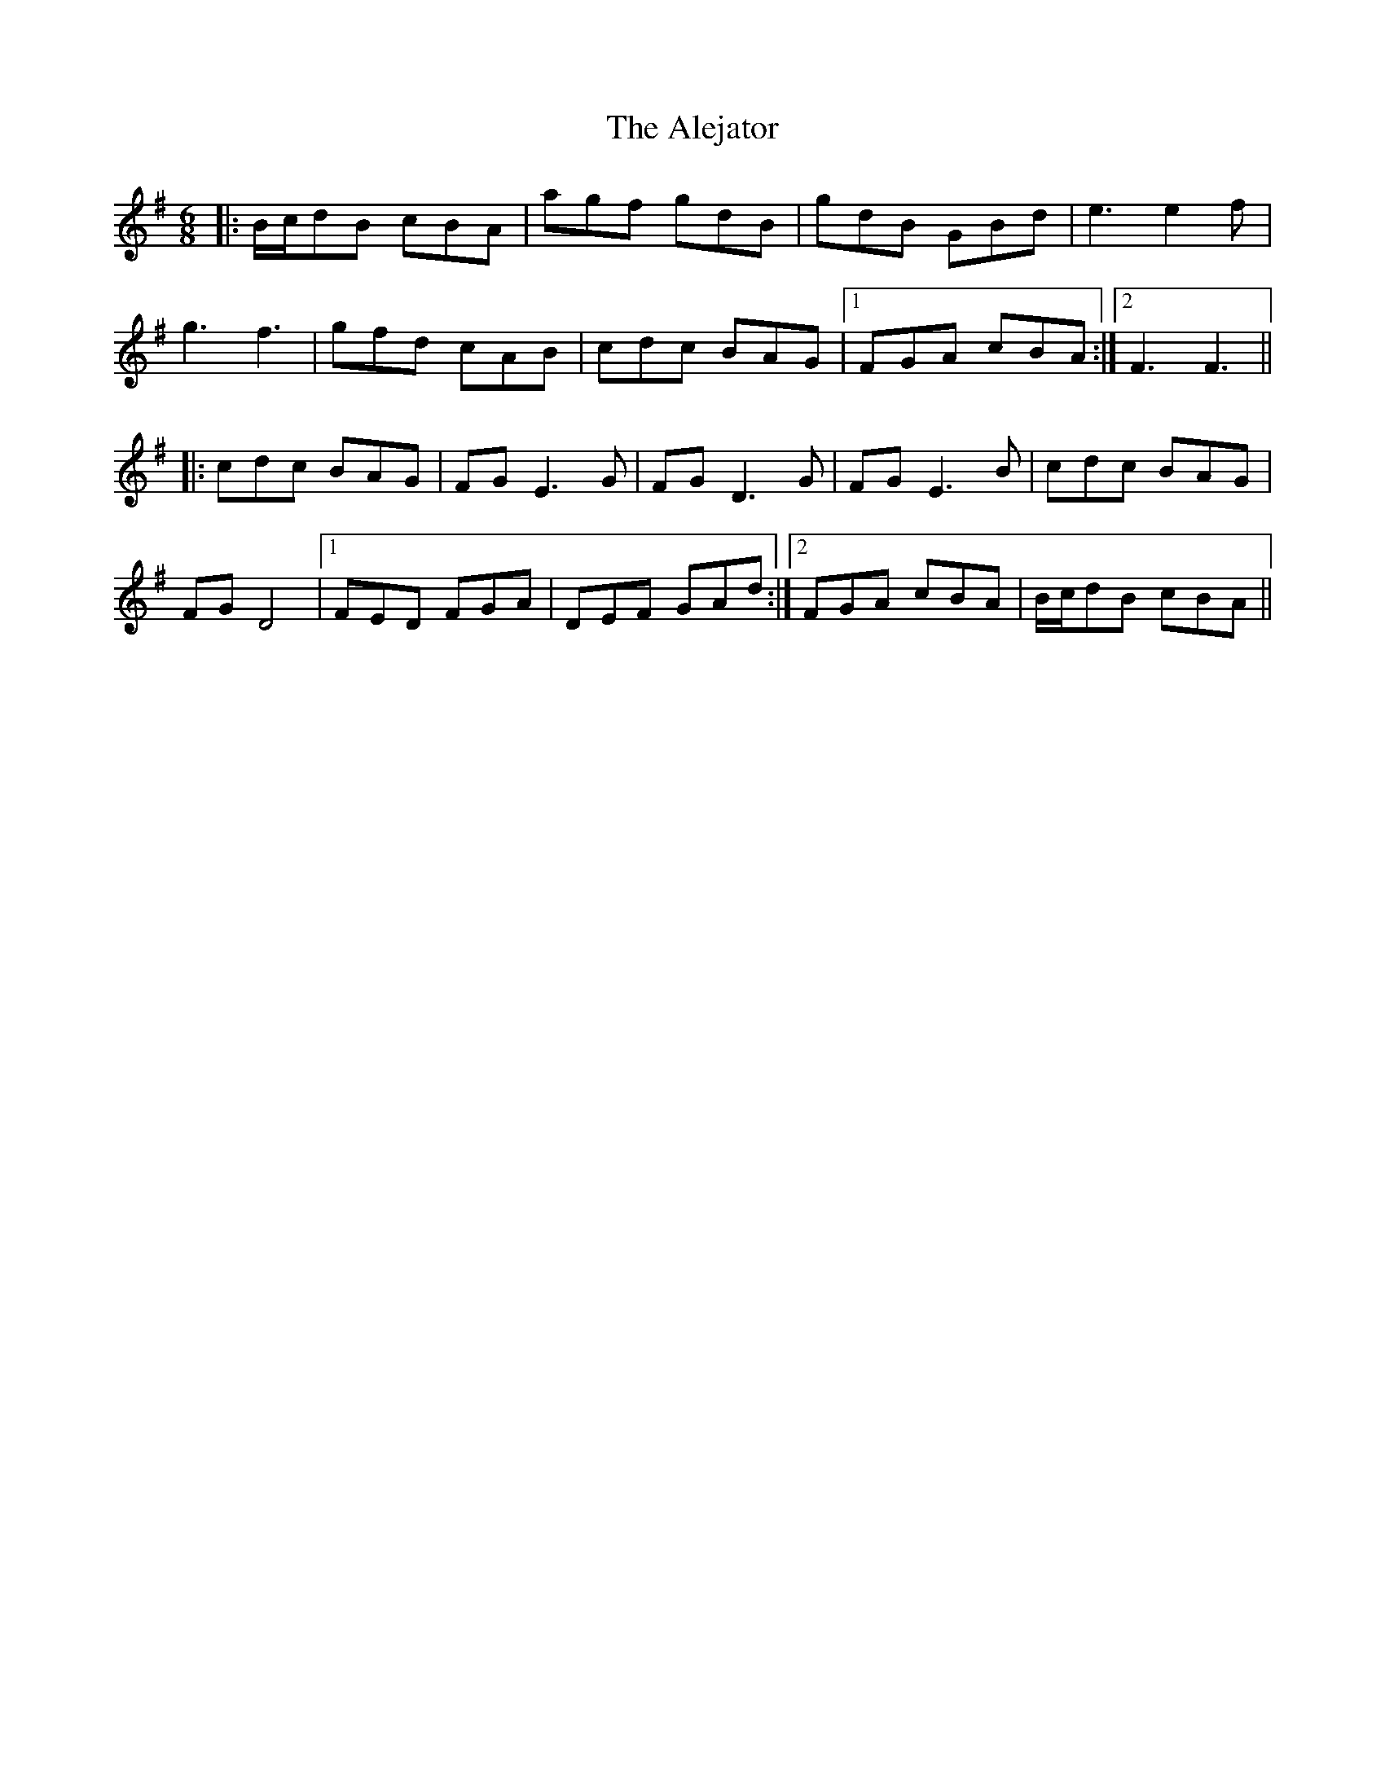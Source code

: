 X: 864
T: Alejator, The
R: jig
M: 6/8
K: Gmajor
|:B/c/dB cBA|agf gdB|gdB GBd|e3e2f|
g3f3|gfd cAB|cdc BAG|1 FGA cBA:|2 F3F3||
|:cdc BAG|FGE3G|FGD3G|FGE3B|cdc BAG|
FGD4|1 FED FGA|DEF GAd:|2 FGA cBA|B/c/dB cBA||

